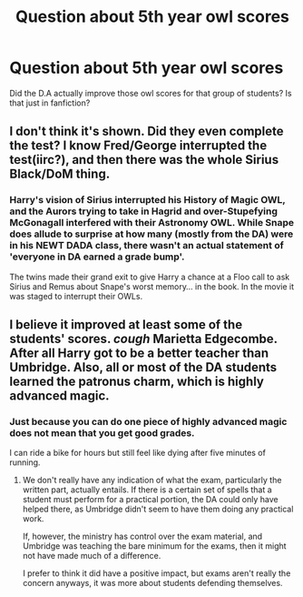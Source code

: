 #+TITLE: Question about 5th year owl scores

* Question about 5th year owl scores
:PROPERTIES:
:Author: DSB1998
:Score: 4
:DateUnix: 1495130434.0
:DateShort: 2017-May-18
:END:
Did the D.A actually improve those owl scores for that group of students? Is that just in fanfiction?


** I don't think it's shown. Did they even complete the test? I know Fred/George interrupted the test(iirc?), and then there was the whole Sirius Black/DoM thing.
:PROPERTIES:
:Author: Lord_Anarchy
:Score: 3
:DateUnix: 1495132660.0
:DateShort: 2017-May-18
:END:

*** Harry's vision of Sirius interrupted his History of Magic OWL, and the Aurors trying to take in Hagrid and over-Stupefying McGonagall interfered with their Astronomy OWL. While Snape does allude to surprise at how many (mostly from the DA) were in his NEWT DADA class, there wasn't an actual statement of 'everyone in DA earned a grade bump'.

The twins made their grand exit to give Harry a chance at a Floo call to ask Sirius and Remus about Snape's worst memory... in the book. In the movie it was staged to interrupt their OWLs.
:PROPERTIES:
:Author: wordhammer
:Score: 8
:DateUnix: 1495133180.0
:DateShort: 2017-May-18
:END:


** I believe it improved at least some of the students' scores. /cough/ Marietta Edgecombe. After all Harry got to be a better teacher than Umbridge. Also, all or most of the DA students learned the patronus charm, which is highly advanced magic.
:PROPERTIES:
:Author: Starboost3
:Score: 1
:DateUnix: 1495150255.0
:DateShort: 2017-May-19
:END:

*** Just because you can do one piece of highly advanced magic does not mean that you get good grades.

I can ride a bike for hours but still feel like dying after five minutes of running.
:PROPERTIES:
:Author: Hellstrike
:Score: 2
:DateUnix: 1495201935.0
:DateShort: 2017-May-19
:END:

**** We don't really have any indication of what the exam, particularly the written part, actually entails. If there is a certain set of spells that a student must perform for a practical portion, the DA could only have helped there, as Umbridge didn't seem to have them doing any practical work.

If, however, the ministry has control over the exam material, and Umbridge was teaching the bare minimum for the exams, then it might not have made much of a difference.

I prefer to think it did have a positive impact, but exams aren't really the concern anyways, it was more about students defending themselves.
:PROPERTIES:
:Author: lordcrimmeh
:Score: 1
:DateUnix: 1495203549.0
:DateShort: 2017-May-19
:END:
